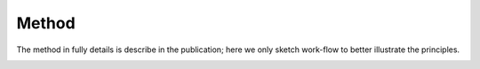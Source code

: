 #######
Method
#######

The method in fully details is describe in the publication; here we only sketch work-flow to better illustrate the principles.

.. image:: _static/preparing_configuration.png
